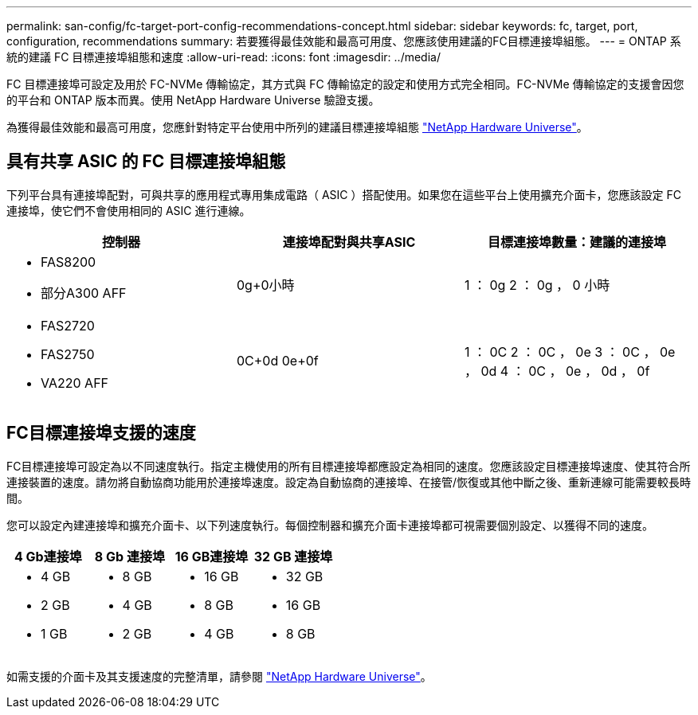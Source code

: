 ---
permalink: san-config/fc-target-port-config-recommendations-concept.html 
sidebar: sidebar 
keywords: fc, target, port, configuration, recommendations 
summary: 若要獲得最佳效能和最高可用度、您應該使用建議的FC目標連接埠組態。 
---
= ONTAP 系統的建議 FC 目標連接埠組態和速度
:allow-uri-read: 
:icons: font
:imagesdir: ../media/


[role="lead"]
FC 目標連接埠可設定及用於 FC-NVMe 傳輸協定，其方式與 FC 傳輸協定的設定和使用方式完全相同。FC-NVMe 傳輸協定的支援會因您的平台和 ONTAP 版本而異。使用 NetApp Hardware Universe 驗證支援。

為獲得最佳效能和最高可用度，您應針對特定平台使用中所列的建議目標連接埠組態 https://hwu.netapp.com["NetApp Hardware Universe"^]。



== 具有共享 ASIC 的 FC 目標連接埠組態

下列平台具有連接埠配對，可與共享的應用程式專用集成電路（ ASIC ）搭配使用。如果您在這些平台上使用擴充介面卡，您應該設定 FC 連接埠，使它們不會使用相同的 ASIC 進行連線。

[cols="3*"]
|===
| 控制器 | 連接埠配對與共享ASIC | 目標連接埠數量：建議的連接埠 


 a| 
* FAS8200
* 部分A300 AFF

 a| 
0g+0小時
 a| 
1 ： 0g 2 ： 0g ， 0 小時



 a| 
* FAS2720
* FAS2750
* VA220 AFF

 a| 
0C+0d 0e+0f
 a| 
1 ： 0C 2 ： 0C ， 0e 3 ： 0C ， 0e ， 0d 4 ： 0C ， 0e ， 0d ， 0f

|===


== FC目標連接埠支援的速度

FC目標連接埠可設定為以不同速度執行。指定主機使用的所有目標連接埠都應設定為相同的速度。您應該設定目標連接埠速度、使其符合所連接裝置的速度。請勿將自動協商功能用於連接埠速度。設定為自動協商的連接埠、在接管/恢復或其他中斷之後、重新連線可能需要較長時間。

您可以設定內建連接埠和擴充介面卡、以下列速度執行。每個控制器和擴充介面卡連接埠都可視需要個別設定、以獲得不同的速度。

[cols="4*"]
|===
| 4 Gb連接埠 | 8 Gb 連接埠 | 16 GB連接埠 | 32 GB 連接埠 


 a| 
* 4 GB
* 2 GB
* 1 GB

 a| 
* 8 GB
* 4 GB
* 2 GB

 a| 
* 16 GB
* 8 GB
* 4 GB

 a| 
* 32 GB
* 16 GB
* 8 GB


|===
如需支援的介面卡及其支援速度的完整清單，請參閱 https://hwu.netapp.com["NetApp Hardware Universe"^]。
